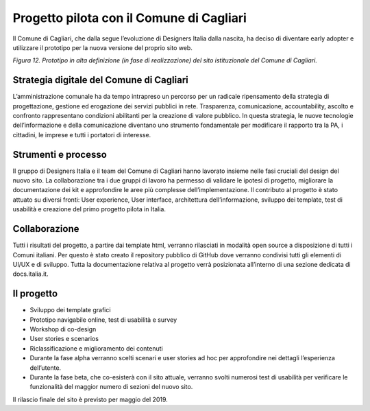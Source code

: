 Progetto pilota con il Comune di Cagliari
=========================================

Il Comune di Cagliari, che dalla segue l’evoluzione di Designers Italia
dalla nascita, ha deciso di diventare early adopter e utilizzare il
prototipo per la nuova versione del proprio sito web.

|image0|

*Figura 12. Prototipo in alta definizione (in fase di realizzazione) del
sito istituzionale del Comune di Cagliari.*

Strategia digitale del Comune di Cagliari
-----------------------------------------

L’amministrazione comunale ha da tempo intrapreso un percorso per un
radicale ripensamento della strategia di progettazione, gestione ed
erogazione dei servizi pubblici in rete. Trasparenza, comunicazione,
accountability, ascolto e confronto rappresentano condizioni abilitanti
per la creazione di valore pubblico. In questa strategia, le nuove
tecnologie dell’informazione e della comunicazione diventano uno
strumento fondamentale per modificare il rapporto tra la PA, i
cittadini, le imprese e tutti i portatori di interesse.

Strumenti e processo
--------------------

Il gruppo di Designers Italia e il team del Comune di Cagliari hanno
lavorato insieme nelle fasi cruciali del design del nuovo sito. La
collaborazione tra i due gruppi di lavoro ha permesso di validare le
ipotesi di progetto, migliorare la documentazione dei kit e approfondire
le aree più complesse dell’implementazione. Il contributo al progetto è
stato attuato su diversi fronti: User experience, User interface,
architettura dell’informazione, sviluppo dei template, test di usabilità
e creazione del primo progetto pilota in Italia.

Collaborazione
--------------

Tutti i risultati del progetto, a partire dai template html, verranno
rilasciati in modalità open source a disposizione di tutti i Comuni
italiani. Per questo è stato creato il repository pubblico di GitHub
dove verranno condivisi tutti gli elementi di UI/UX e di sviluppo. Tutta
la documentazione relativa al progetto verrà posizionata all’interno di
una sezione dedicata di docs.italia.it.

Il progetto
-----------

-  Sviluppo dei template grafici

-  Prototipo navigabile online, test di usabilità e survey

-  Workshop di co-design

-  User stories e scenarios

-  Riclassificazione e miglioramento dei contenuti

-  Durante la fase alpha verranno scelti scenari e user stories ad hoc
   per approfondire nei dettagli l’esperienza dell’utente.

-  Durante la fase beta, che co-esisterà con il sito attuale, verranno
   svolti numerosi test di usabilità per verificare le funzionalità del
   maggior numero di sezioni del nuovo sito.

Il rilascio finale del sito è previsto per maggio del 2019.

.. |image0| image:: ./media/image21.png
   :width: 6.27083in
   :height: 3.54167in
